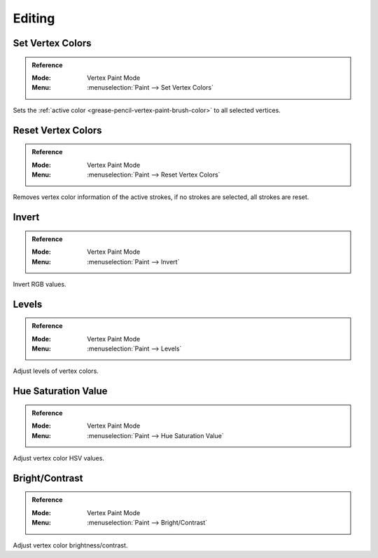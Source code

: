 
*******
Editing
*******

.. _bpy.ops.gpencil.vertex_color_set:

Set Vertex Colors
=================

.. admonition:: Reference
   :class: refbox

   :Mode:      Vertex Paint Mode
   :Menu:      :menuselection:`Paint --> Set Vertex Colors`

Sets the :ref:`active color <grease-pencil-vertex-paint-brush-color>` to all selected vertices.


.. _bpy.ops.gpencil.stroke_reset_vertex_color:

Reset Vertex Colors
===================

.. admonition:: Reference
   :class: refbox

   :Mode:      Vertex Paint Mode
   :Menu:      :menuselection:`Paint --> Reset Vertex Colors`

Removes vertex color information of the active strokes,
if no strokes are selected, all strokes are reset.


.. _bpy.ops.gpencil.vertex_color_invert:

Invert
======

.. admonition:: Reference
   :class: refbox

   :Mode:      Vertex Paint Mode
   :Menu:      :menuselection:`Paint --> Invert`

Invert RGB values.


.. _bpy.ops.gpencil.vertex_color_levels:

Levels
======

.. admonition:: Reference
   :class: refbox

   :Mode:      Vertex Paint Mode
   :Menu:      :menuselection:`Paint --> Levels`

Adjust levels of vertex colors.


.. _bpy.ops.gpencil.vertex_color_hsv:

Hue Saturation Value
====================

.. admonition:: Reference
   :class: refbox

   :Mode:      Vertex Paint Mode
   :Menu:      :menuselection:`Paint --> Hue Saturation Value`

Adjust vertex color HSV values.


.. _bpy.ops.gpencil.vertex_color_brightness_contrast:

Bright/Contrast
===============

.. admonition:: Reference
   :class: refbox

   :Mode:      Vertex Paint Mode
   :Menu:      :menuselection:`Paint --> Bright/Contrast`

Adjust vertex color brightness/contrast.
